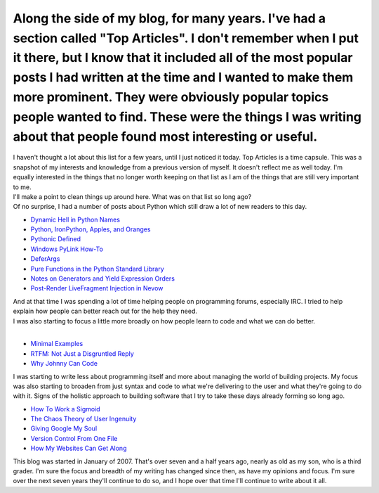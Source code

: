 Along the side of my blog, for many years. I've had a section called "Top Articles". I don't remember when I put it there, but I know that it included all of the most popular posts I had written at the time and I wanted to make them more prominent. They were obviously popular topics people wanted to find. These were the things I was writing about that people found most interesting or useful.
----------------------------------------------------------------------------------------------------------------------------------------------------------------------------------------------------------------------------------------------------------------------------------------------------------------------------------------------------------------------------------------------------------

.. container::

   I haven't thought a lot about this list for a few years, until I just
   noticed it today. Top Articles is a time capsule. This was a snapshot
   of my interests and knowledge from a previous version of myself. It
   doesn't reflect me as well today. I'm equally interested in the
   things that no longer worth keeping on that list as I am of the
   things that are still very important to me.

.. container::

.. container::

   I'll make a point to clean things up around here. What was on that
   list so long ago?

.. container::

   Of no surprise, I had a number of posts about Python which still draw
   a lot of new readers to this day.

-  `Dynamic Hell in Python
   Names <http://ironfroggy-code.blogspot.com/2007/06/dynamic-hell.html>`__
-  `Python, IronPython, Apples, and
   Oranges <http://ironfroggy-code.blogspot.com/2007/06/python-ironpython-apples-and-oranges.html>`__
-  `Pythonic
   Defined <http://ironfroggy-code.blogspot.com/2007/06/pythonic-defined.html>`__
-  `Windows PyLink
   How-To <http://ironfroggy-code.blogspot.com/2007/05/more-complete-pylint-on-windows.html>`__
-  `DeferArgs <http://ironfroggy-code.blogspot.com/2006/05/deferargs-04-busy-day.html>`__
-  `Pure Functions in the Python Standard
   Library <http://ironfroggy-code.blogspot.com/2007/02/pure-functions-in-python-standard.html>`__
-  `Notes on Generators and Yield Expression
   Orders <http://ironfroggy-code.blogspot.com/2007/04/notes-on-generators-yield-expressions.html>`__
-  `Post-Render LiveFragment Injection in
   Nevow <http://ironfroggy-code.blogspot.com/2006/01/nevow-post-render-injection-of.html>`__

.. container::

| And at that time I was spending a lot of time helping people on
  programming forums, especially IRC. I tried to help explain how people
  can better reach out for the help they need.
| 
  I was also starting to focus a little more broadly on how people learn
  to code and what we can do better.
| 

-  `Minimal
   Examples <http://ironfroggy-code.blogspot.com/2007/02/minimal-working-examples-how-to-why-and.html>`__
-  `RTFM: Not Just a Disgruntled
   Reply <http://ironfroggy-code.blogspot.com/2007/02/rtfm-not-just-disgruntled-reply.html>`__
-  `Why Johnny Can
   Code <http://ironfroggy-code.blogspot.com/2006/09/why-johnny-can-code.html>`__

.. container::

.. container::

   I was starting to write less about programming itself and more about
   managing the world of building projects. My focus was also starting
   to broaden from just syntax and code to what we're delivering to the
   user and what they're going to do with it. Signs of the holistic
   approach to building software that I try to take these days already
   forming so long ago.

.. container::

.. container:: widget-content

   -  `How To Work a
      Sigmoid <http://ironfroggy-code.blogspot.com/2007/11/how-to-work-sigmoid.html>`__
   -  `The Chaos Theory of User
      Ingenuity <http://ironfroggy-code.blogspot.com/2007/06/chaos-theory-of-user-ingenuity.html>`__
   -  `Giving Google My
      Soul <http://ironfroggy-code.blogspot.com/2007/06/giving-google-my-soul.html>`__
   -  `Version Control From One
      File <http://ironfroggy-code.blogspot.com/2007/02/extreme-code-version-control-for-one_12.html>`__
   -  `How My Websites Can Get
      Along <http://ironfroggy-code.blogspot.com/2006/04/how-my-websites-can-get-along.html>`__

   .. container::

   .. container::

      This blog was started in January of 2007. That's over seven and a
      half years ago, nearly as old as my son, who is a third grader.
      I'm sure the focus and breadth of my writing has changed since
      then, as have my opinions and focus. I'm sure over the next seven
      years they'll continue to do so, and I hope over that time I'll
      continue to write about it all.
